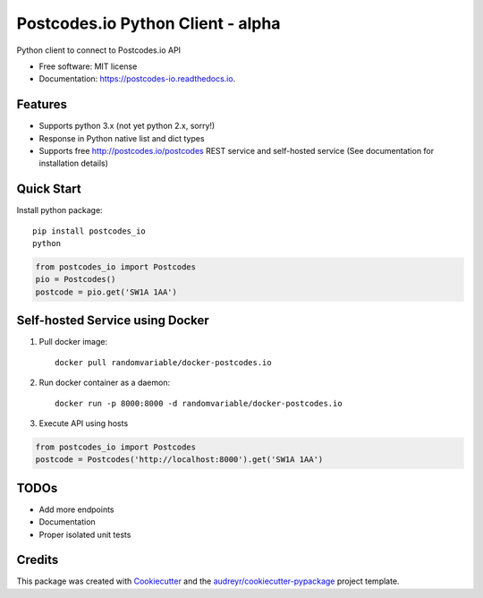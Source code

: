 ==================================
Postcodes.io Python Client - alpha
==================================


.. image:: https://img.shields.io/pypi/v/postcodes_io.svg
        :target: https://pypi.python.org/pypi/postcodes_io

.. image:: https://img.shields.io/travis/jimmyho/postcodes_io.svg
        :target: https://travis-ci.org/jimmyho/postcodes_io

.. image:: https://readthedocs.org/projects/postcodes-io/badge/?version=latest
        :target: https://postcodes-io.readthedocs.io/en/latest/?badge=latest
        :alt: Documentation Status

.. image:: https://pyup.io/repos/github/jimmyho/postcodes_io/shield.svg
     :target: https://pyup.io/repos/github/jimmyho/postcodes_io/
     :alt: Updates


Python client to connect to Postcodes.io API


* Free software: MIT license
* Documentation: https://postcodes-io.readthedocs.io.


Features
--------
* Supports python 3.x (not yet python 2.x, sorry!)
* Response in Python native list and dict types
* Supports free http://postcodes.io/postcodes REST service and self-hosted service (See documentation for installation details)

Quick Start
-----------
Install python package::

    pip install postcodes_io
    python


.. code-block:: python

    from postcodes_io import Postcodes
    pio = Postcodes()
    postcode = pio.get('SW1A 1AA')

Self-hosted Service using Docker
--------------------------------
1. Pull docker image::

    docker pull randomvariable/docker-postcodes.io

2. Run docker container as a daemon::

    docker run -p 8000:8000 -d randomvariable/docker-postcodes.io

3. Execute API using hosts

.. code-block:: python

    from postcodes_io import Postcodes
    postcode = Postcodes('http://localhost:8000').get('SW1A 1AA')

TODOs
--------

* Add more endpoints
* Documentation
* Proper isolated unit tests

Credits
---------

This package was created with Cookiecutter_ and the `audreyr/cookiecutter-pypackage`_ project template.

.. _Cookiecutter: https://github.com/audreyr/cookiecutter
.. _`audreyr/cookiecutter-pypackage`: https://github.com/audreyr/cookiecutter-pypackage

